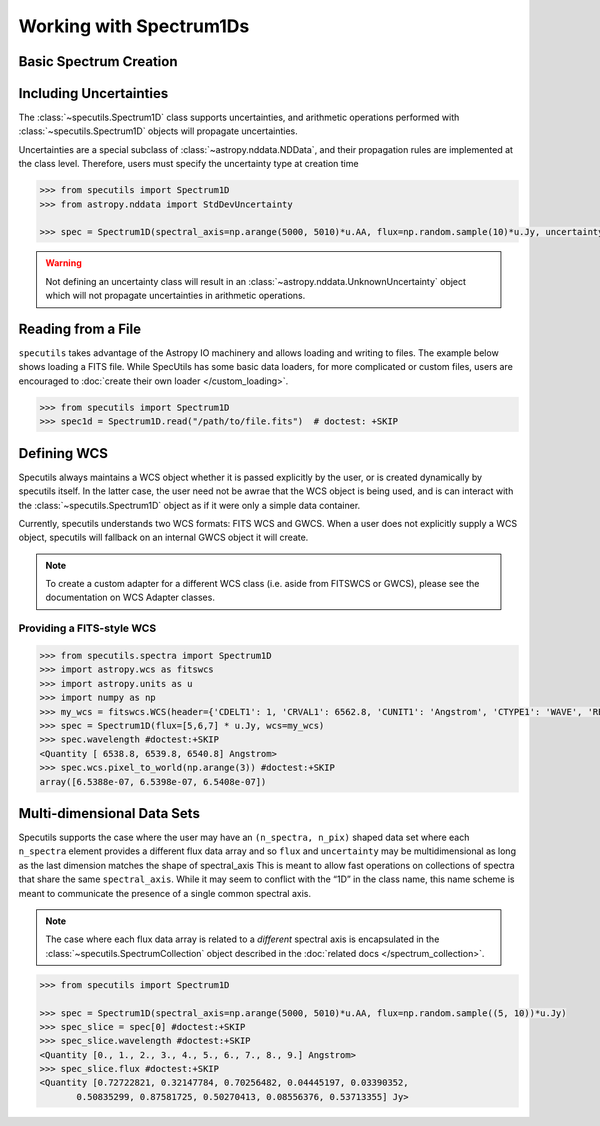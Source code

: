 ========================
Working with Spectrum1Ds
========================

Basic Spectrum Creation
-----------------------

.. plot::
    :include-source:
    :align: center

    >>> import numpy as np
    >>> import astropy.units as u
    >>> import matplotlib.pyplot as plt
    >>> from specutils import Spectrum1D
    >>> flux = np.random.randn(200)*u.Jy
    >>> wavelength = np.arange(5100, 5300)*u.AA
    >>> spec1d = Spectrum1D(spectral_axis=wavelength, flux=flux)
    >>> ax = plt.subplots()[1]  # doctest: +SKIP
    >>> ax.plot(spec1d.spectral_axis, spec1d.flux)  # doctest: +SKIP
    >>> ax.set_xlabel("Dispersion")  # doctest: +SKIP
    >>> ax.set_ylabel("Flux")  # doctest: +SKIP

Including Uncertainties
-----------------------

The :class:`~specutils.Spectrum1D` class supports uncertainties, and
arithmetic operations performed with :class:`~specutils.Spectrum1D`
objects will propagate uncertainties.

Uncertainties are a special subclass of :class:`~astropy.nddata.NDData`, and their
propagation rules are implemented at the class level. Therefore, users must
specify the uncertainty type at creation time

.. code-block:: python

    >>> from specutils import Spectrum1D
    >>> from astropy.nddata import StdDevUncertainty

    >>> spec = Spectrum1D(spectral_axis=np.arange(5000, 5010)*u.AA, flux=np.random.sample(10)*u.Jy, uncertainty=StdDevUncertainty(np.random.sample(10) * 0.1))

.. warning:: Not defining an uncertainty class will result in an
             :class:`~astropy.nddata.UnknownUncertainty` object which will not
             propagate uncertainties in arithmetic operations.


Reading from a File
-------------------

``specutils`` takes advantage of the Astropy IO machinery and allows loading and
writing to files. The example below shows loading a FITS file. While SpecUtils
has some basic data loaders, for more complicated or custom files, users are
encouraged to :doc:`create their own loader </custom_loading>`.

.. code-block:: python

    >>> from specutils import Spectrum1D
    >>> spec1d = Spectrum1D.read("/path/to/file.fits")  # doctest: +SKIP



Defining WCS
------------

Specutils always maintains a WCS object whether it is passed explicitly by the
user, or is created dynamically by specutils itself. In the latter case, the
user need not be awrae that the WCS object is being used, and is can interact
with the :class:`~specutils.Spectrum1D` object as if it were only a simple
data container.

Currently, specutils understands two WCS formats: FITS WCS and GWCS. When a user
does not explicitly supply a WCS object, specutils will fallback on an internal
GWCS object it will create.

.. note:: To create a custom adapter for a different WCS class (i.e. aside from
          FITSWCS or GWCS), please see the documentation on WCS Adapter classes.


Providing a FITS-style WCS
~~~~~~~~~~~~~~~~~~~~~~~~~~

.. code-block:: python

    >>> from specutils.spectra import Spectrum1D
    >>> import astropy.wcs as fitswcs
    >>> import astropy.units as u
    >>> import numpy as np
    >>> my_wcs = fitswcs.WCS(header={'CDELT1': 1, 'CRVAL1': 6562.8, 'CUNIT1': 'Angstrom', 'CTYPE1': 'WAVE', 'RESTFRQ': 1400000000, 'CRPIX1': 25})
    >>> spec = Spectrum1D(flux=[5,6,7] * u.Jy, wcs=my_wcs)
    >>> spec.wavelength #doctest:+SKIP
    <Quantity [ 6538.8, 6539.8, 6540.8] Angstrom>
    >>> spec.wcs.pixel_to_world(np.arange(3)) #doctest:+SKIP
    array([6.5388e-07, 6.5398e-07, 6.5408e-07])


Multi-dimensional Data Sets
---------------------------

Specutils supports the case where the user may have an ``(n_spectra, n_pix)``
shaped data set where each ``n_spectra`` element provides a different flux
data array and so ``flux`` and ``uncertainty`` may be multidimensional as
long as the last dimension matches the shape of spectral_axis This is meant
to allow fast operations on collections of spectra that share the same
``spectral_axis``. While it may seem to conflict with the “1D” in the class
name, this name scheme is meant to communicate the presence of a single
common spectral axis.

.. note:: The case where each flux data array is related to a *different* spectral
          axis is encapsulated in the :class:`~specutils.SpectrumCollection`
          object described in the :doc:`related docs </spectrum_collection>`.

.. code-block:: python

    >>> from specutils import Spectrum1D

    >>> spec = Spectrum1D(spectral_axis=np.arange(5000, 5010)*u.AA, flux=np.random.sample((5, 10))*u.Jy)
    >>> spec_slice = spec[0] #doctest:+SKIP
    >>> spec_slice.wavelength #doctest:+SKIP
    <Quantity [0., 1., 2., 3., 4., 5., 6., 7., 8., 9.] Angstrom>
    >>> spec_slice.flux #doctest:+SKIP
    <Quantity [0.72722821, 0.32147784, 0.70256482, 0.04445197, 0.03390352,
           0.50835299, 0.87581725, 0.50270413, 0.08556376, 0.53713355] Jy>
